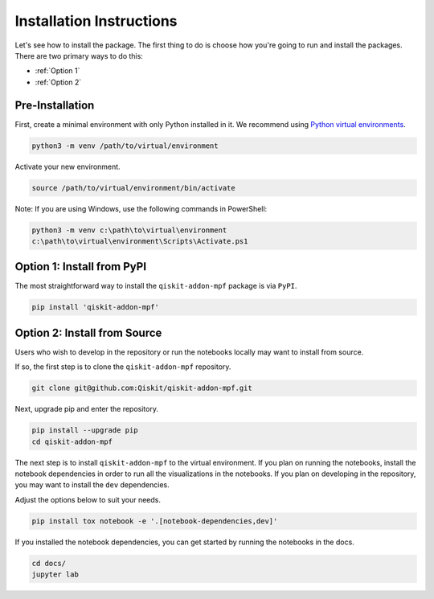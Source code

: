 Installation Instructions
=========================

Let's see how to install the package. The first
thing to do is choose how you're going to run and install the
packages. There are two primary ways to do this:

- :ref:`Option 1`
- :ref:`Option 2`

Pre-Installation
^^^^^^^^^^^^^^^^

First, create a minimal environment with only Python installed in it. We recommend using `Python virtual environments <https://docs.python.org/3.10/tutorial/venv.html>`__.

.. code:: sh

    python3 -m venv /path/to/virtual/environment

Activate your new environment.

.. code:: sh

    source /path/to/virtual/environment/bin/activate

Note: If you are using Windows, use the following commands in PowerShell:

.. code:: pwsh

    python3 -m venv c:\path\to\virtual\environment
    c:\path\to\virtual\environment\Scripts\Activate.ps1


.. _Option 1:

Option 1: Install from PyPI
^^^^^^^^^^^^^^^^^^^^^^^^^^^

The most straightforward way to install the ``qiskit-addon-mpf`` package is via ``PyPI``.

.. code:: sh

    pip install 'qiskit-addon-mpf'


.. _Option 2:

Option 2: Install from Source
^^^^^^^^^^^^^^^^^^^^^^^^^^^^^

Users who wish to develop in the repository or run the notebooks locally may want to install from source.

If so, the first step is to clone the ``qiskit-addon-mpf`` repository.

.. code:: sh

    git clone git@github.com:Qiskit/qiskit-addon-mpf.git

Next, upgrade pip and enter the repository.

.. code:: sh

    pip install --upgrade pip
    cd qiskit-addon-mpf

The next step is to install ``qiskit-addon-mpf`` to the virtual environment. If you plan on running the notebooks, install the
notebook dependencies in order to run all the visualizations in the notebooks. If you plan on developing in the repository, you
may want to install the ``dev`` dependencies.

Adjust the options below to suit your needs.

.. code:: sh

    pip install tox notebook -e '.[notebook-dependencies,dev]'

If you installed the notebook dependencies, you can get started by running the notebooks in the docs.

.. code::

    cd docs/
    jupyter lab
